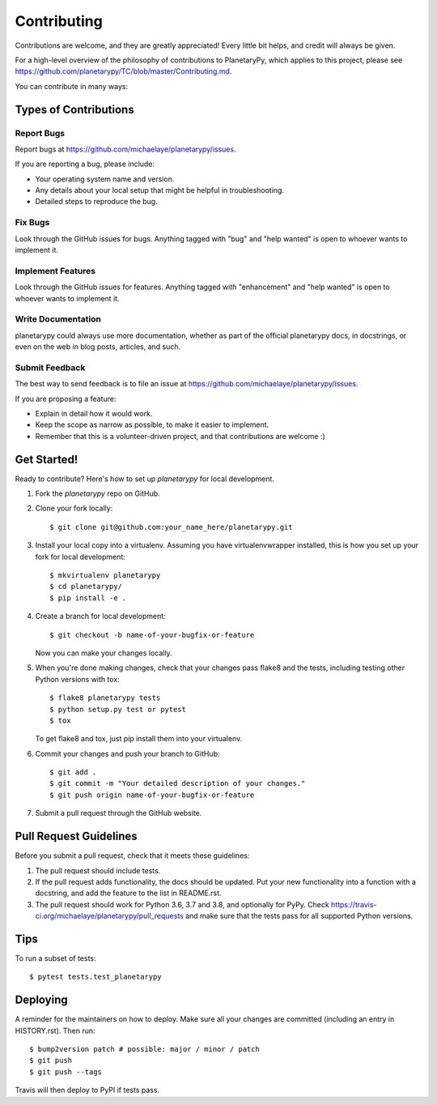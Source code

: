 .. highlight:: shell

============
Contributing
============

Contributions are welcome, and they are greatly appreciated! Every little bit
helps, and credit will always be given.

For a high-level overview of the philosophy of contributions to PlanetaryPy,
which applies to this project, please see
https://github.com/planetarypy/TC/blob/master/Contributing.md.

You can contribute in many ways:

Types of Contributions
----------------------

Report Bugs
~~~~~~~~~~~

Report bugs at https://github.com/michaelaye/planetarypy/issues.

If you are reporting a bug, please include:

* Your operating system name and version.
* Any details about your local setup that might be helpful in troubleshooting.
* Detailed steps to reproduce the bug.

Fix Bugs
~~~~~~~~

Look through the GitHub issues for bugs. Anything tagged with "bug" and "help
wanted" is open to whoever wants to implement it.

Implement Features
~~~~~~~~~~~~~~~~~~

Look through the GitHub issues for features. Anything tagged with "enhancement"
and "help wanted" is open to whoever wants to implement it.

Write Documentation
~~~~~~~~~~~~~~~~~~~

planetarypy could always use more documentation, whether as part of the
official planetarypy docs, in docstrings, or even on the web in blog posts,
articles, and such.

Submit Feedback
~~~~~~~~~~~~~~~

The best way to send feedback is to file an issue at https://github.com/michaelaye/planetarypy/issues.

If you are proposing a feature:

* Explain in detail how it would work.
* Keep the scope as narrow as possible, to make it easier to implement.
* Remember that this is a volunteer-driven project, and that contributions
  are welcome :)

Get Started!
------------

Ready to contribute? Here's how to set up `planetarypy` for local development.

1. Fork the `planetarypy` repo on GitHub.
2. Clone your fork locally::

    $ git clone git@github.com:your_name_here/planetarypy.git

3. Install your local copy into a virtualenv. Assuming you have virtualenvwrapper installed, this is how you set up your fork for local development::

    $ mkvirtualenv planetarypy
    $ cd planetarypy/
    $ pip install -e .

4. Create a branch for local development::

    $ git checkout -b name-of-your-bugfix-or-feature

   Now you can make your changes locally.

5. When you're done making changes, check that your changes pass flake8 and the
   tests, including testing other Python versions with tox::

    $ flake8 planetarypy tests
    $ python setup.py test or pytest
    $ tox

   To get flake8 and tox, just pip install them into your virtualenv.

6. Commit your changes and push your branch to GitHub::

    $ git add .
    $ git commit -m "Your detailed description of your changes."
    $ git push origin name-of-your-bugfix-or-feature

7. Submit a pull request through the GitHub website.

Pull Request Guidelines
-----------------------

Before you submit a pull request, check that it meets these guidelines:

1. The pull request should include tests.
2. If the pull request adds functionality, the docs should be updated. Put
   your new functionality into a function with a docstring, and add the
   feature to the list in README.rst.
3. The pull request should work for Python 3.6, 3.7 and 3.8, and optionally for PyPy. Check
   https://travis-ci.org/michaelaye/planetarypy/pull_requests
   and make sure that the tests pass for all supported Python versions.

Tips
----

To run a subset of tests::

$ pytest tests.test_planetarypy


Deploying
---------

A reminder for the maintainers on how to deploy.
Make sure all your changes are committed (including an entry in HISTORY.rst).
Then run::

$ bump2version patch # possible: major / minor / patch
$ git push
$ git push --tags

Travis will then deploy to PyPI if tests pass.
